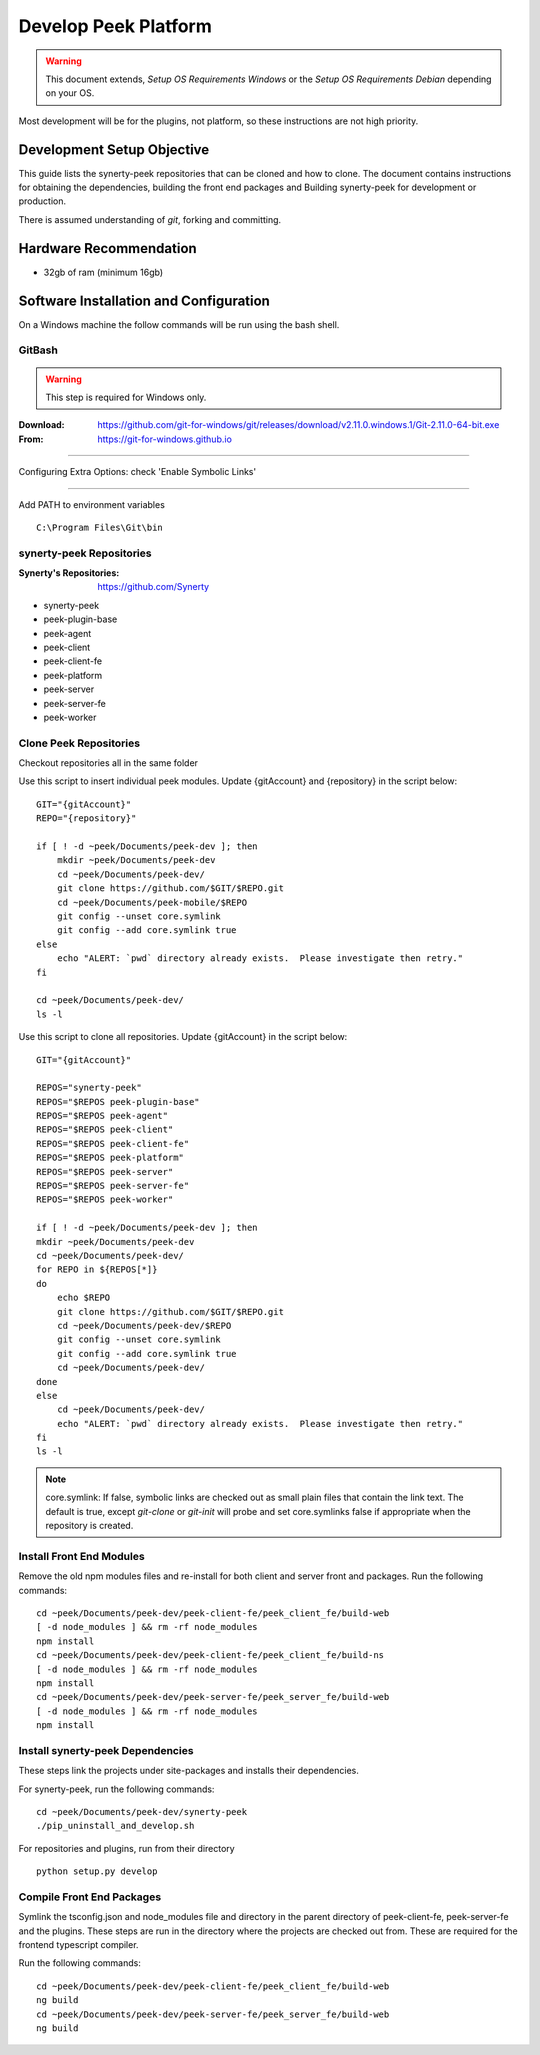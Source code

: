 =====================
Develop Peek Platform
=====================

.. WARNING:: This document extends, *Setup OS Requirements Windows* or the *Setup OS
    Requirements Debian* depending on your OS.

Most development will be for the plugins, not platform, so these instructions are not
high priority.

Development Setup Objective
---------------------------

This guide lists the synerty-peek repositories that can be cloned and how to clone.  The
document contains instructions for obtaining the dependencies, building the front end
packages and Building synerty-peek for development or production.

There is assumed understanding of *git*, forking and committing.

Hardware Recommendation
-----------------------

*  32gb of ram (minimum 16gb)

Software Installation and Configuration
---------------------------------------

On a Windows machine the follow commands will be run using the bash shell.

GitBash
```````

.. WARNING:: This step is required for Windows only.

:Download: `<https://github.com/git-for-windows/git/releases/download/v2.11.0.windows.1/Git-2.11.0-64-bit.exe>`_
:From: `<https://git-for-windows.github.io>`_

----

Configuring Extra Options: check 'Enable Symbolic Links'

.. image:: windows_requirements_setup/GIT-ExtraOptions.jpg

----

Add PATH to environment variables ::

        C:\Program Files\Git\bin

synerty-peek Repositories
`````````````````````````

:Synerty's Repositories: `<https://github.com/Synerty>`_

*  synerty-peek

*  peek-plugin-base

*  peek-agent

*  peek-client

*  peek-client-fe

*  peek-platform

*  peek-server

*  peek-server-fe

*  peek-worker

Clone Peek Repositories
```````````````````````

Checkout repositories all in the same folder

Use this script to insert individual peek modules.  Update {gitAccount} and
{repository} in the script below: ::

        GIT="{gitAccount}"
        REPO="{repository}"

        if [ ! -d ~peek/Documents/peek-dev ]; then
            mkdir ~peek/Documents/peek-dev
            cd ~peek/Documents/peek-dev/
            git clone https://github.com/$GIT/$REPO.git
            cd ~peek/Documents/peek-mobile/$REPO
            git config --unset core.symlink
            git config --add core.symlink true
        else
            echo "ALERT: `pwd` directory already exists.  Please investigate then retry."
        fi

        cd ~peek/Documents/peek-dev/
        ls -l

Use this script to clone all repositories.  Update {gitAccount} in the script below: ::

        GIT="{gitAccount}"

        REPOS="synerty-peek"
        REPOS="$REPOS peek-plugin-base"
        REPOS="$REPOS peek-agent"
        REPOS="$REPOS peek-client"
        REPOS="$REPOS peek-client-fe"
        REPOS="$REPOS peek-platform"
        REPOS="$REPOS peek-server"
        REPOS="$REPOS peek-server-fe"
        REPOS="$REPOS peek-worker"

        if [ ! -d ~peek/Documents/peek-dev ]; then
        mkdir ~peek/Documents/peek-dev
        cd ~peek/Documents/peek-dev/
        for REPO in ${REPOS[*]}
        do
            echo $REPO
            git clone https://github.com/$GIT/$REPO.git
            cd ~peek/Documents/peek-dev/$REPO
            git config --unset core.symlink
            git config --add core.symlink true
            cd ~peek/Documents/peek-dev/
        done
        else
            cd ~peek/Documents/peek-dev/
            echo "ALERT: `pwd` directory already exists.  Please investigate then retry."
        fi
        ls -l

.. NOTE:: core.symlink:  If false, symbolic links are checked out as small plain files
    that contain the link text.  The default is true, except *git-clone* or *git-init*
    will probe and set core.symlinks false if appropriate when the repository is created.

Install Front End Modules
`````````````````````````

Remove the old npm modules files and re-install for both client and server front and
packages.  Run the following commands: ::

        cd ~peek/Documents/peek-dev/peek-client-fe/peek_client_fe/build-web
        [ -d node_modules ] && rm -rf node_modules
        npm install
        cd ~peek/Documents/peek-dev/peek-client-fe/peek_client_fe/build-ns
        [ -d node_modules ] && rm -rf node_modules
        npm install
        cd ~peek/Documents/peek-dev/peek-server-fe/peek_server_fe/build-web
        [ -d node_modules ] && rm -rf node_modules
        npm install

Install synerty-peek Dependencies
`````````````````````````````````

These steps link the projects under site-packages and installs their dependencies.

For synerty-peek, run the following commands: ::

        cd ~peek/Documents/peek-dev/synerty-peek
        ./pip_uninstall_and_develop.sh

For repositories and plugins, run from their directory ::

            python setup.py develop

Compile Front End Packages
``````````````````````````

Symlink the tsconfig.json and node_modules file and directory in the parent directory
of peek-client-fe, peek-server-fe and the plugins. These steps are run in the directory
where the projects are checked out from. These are required for the frontend typescript
compiler.

Run the following commands: ::

        cd ~peek/Documents/peek-dev/peek-client-fe/peek_client_fe/build-web
        ng build
        cd ~peek/Documents/peek-dev/peek-server-fe/peek_server_fe/build-web
        ng build

